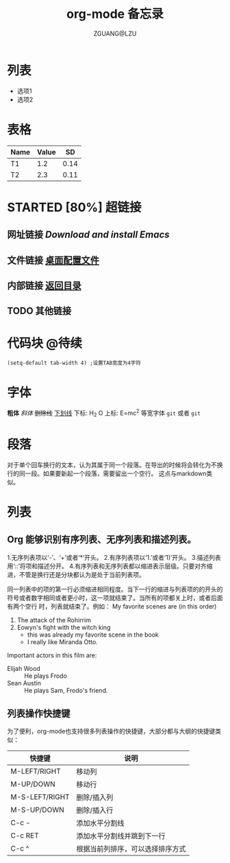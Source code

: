 # -*- org -*- 
#+TITLE: org-mode 备忘录 
#+AUTHOR: ZGUANG@LZU 
#+STARTUP: content 
#+STARTUP: indent 
#+TODO: TODO STARTED | DONE 
<<目录位置>> 
* 列表 
  + 选项1 
  + 选项2 
* 表格 
#+TBLNAME: 简单表格 
| Name | Value |   SD |
|------+-------+------|
| T1   |   1.2 | 0.14 |
| T2   |   2.3 | 0.11 |

* STARTED [80%] 超链接 
** 网址链接 [[www.gnu.org/software/emacs/][Download and install Emacs]] 
** 文件链接 [[file:c:/windows/desktop.ini][桌面配置文件]] 
** 内部链接 [[目录位置][返回目录]] 
** TODO 其他链接 
* 代码块                                                              :@待续: 
#+BEGIN_SRC Emacs-lisp 
(setq-default tab-width 4) ;设置TAB宽度为4字符 
#+END_SRC 
* TODO COMMENT 其他内容 
被注释的标题所包含的所有内容在文件导出时不会被显示

* 字体
*粗体*
/斜体/
+删除线+
_下划线_
下标: H_2 O
上标: E=mc^2
等宽字体 =git= 或者 ~git~

* 段落
对于单个回车换行的文本，认为其属于同一个段落。在导出的时候将会转化为不换行的同一段。如果要新起一个段落，需要留出一个空行。 这点与markdown类似。

* 列表
** Org 能够识别有序列表、无序列表和描述列表。
1.无序列表项以‘-’、‘+’或者‘*‘开头。
2.有序列表项以‘1.’或者‘1)’开头。
3.描述列表用‘::’将项和描述分开。
4.有序列表和无序列表都以缩进表示层级。只要对齐缩进，不管是换行还是分块都认为是处于当前列表项。

同一列表中的项的第一行必须缩进相同程度。当下一行的缩进与列表项的的开头的符号或者数字相同或者更小时，这一项就结束了。当所有的项都关上时，或者后面有两个空行 时，列表就结束了。例如：
My favorite scenes are (in this order)
1. The attack of the Rohirrim
2. Eowyn's fight with the witch king
    + this was already my favorite scene in the book
    + I really like Miranda Otto.
Important actors in this film are:
- Elijah Wood :: He plays Frodo
- Sean Austin :: He plays Sam, Frodo's friend.
** 列表操作快捷键
为了便利，org-mode也支持很多列表操作的快捷键，大部分都与大纲的快捷键类似：
| 快捷键         | 说明                       |
|----------------+----------------------------|
| M-LEFT/RIGHT   | 移动列                     |
| M-UP/DOWN      | 移动行                     |
| M-S-LEFT/RIGHT | 删除/插入列                |
| M-S-UP/DOWN    | 删除/插入行                |
| C-c -          | 添加水平分割线             |
| C-c RET        | 添加水平分割线并跳到下一行 |
| C-c ^          | 根据当前列排序，可以选择排序方式                           |

